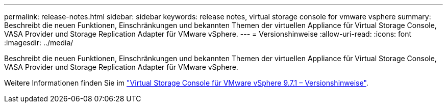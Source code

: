 ---
permalink: release-notes.html 
sidebar: sidebar 
keywords: release notes, virtual storage console for vmware vsphere 
summary: Beschreibt die neuen Funktionen, Einschränkungen und bekannten Themen der virtuellen Appliance für Virtual Storage Console, VASA Provider und Storage Replication Adapter für VMware vSphere. 
---
= Versionshinweise
:allow-uri-read: 
:icons: font
:imagesdir: ../media/


[role="lead"]
Beschreibt die neuen Funktionen, Einschränkungen und bekannten Themen der virtuellen Appliance für Virtual Storage Console, VASA Provider und Storage Replication Adapter für VMware vSphere.

Weitere Informationen finden Sie im https://library.netapp.com/ecm/ecm_download_file/ECMLP2873613["Virtual Storage Console für VMware vSphere 9.7.1 – Versionshinweise"^].
